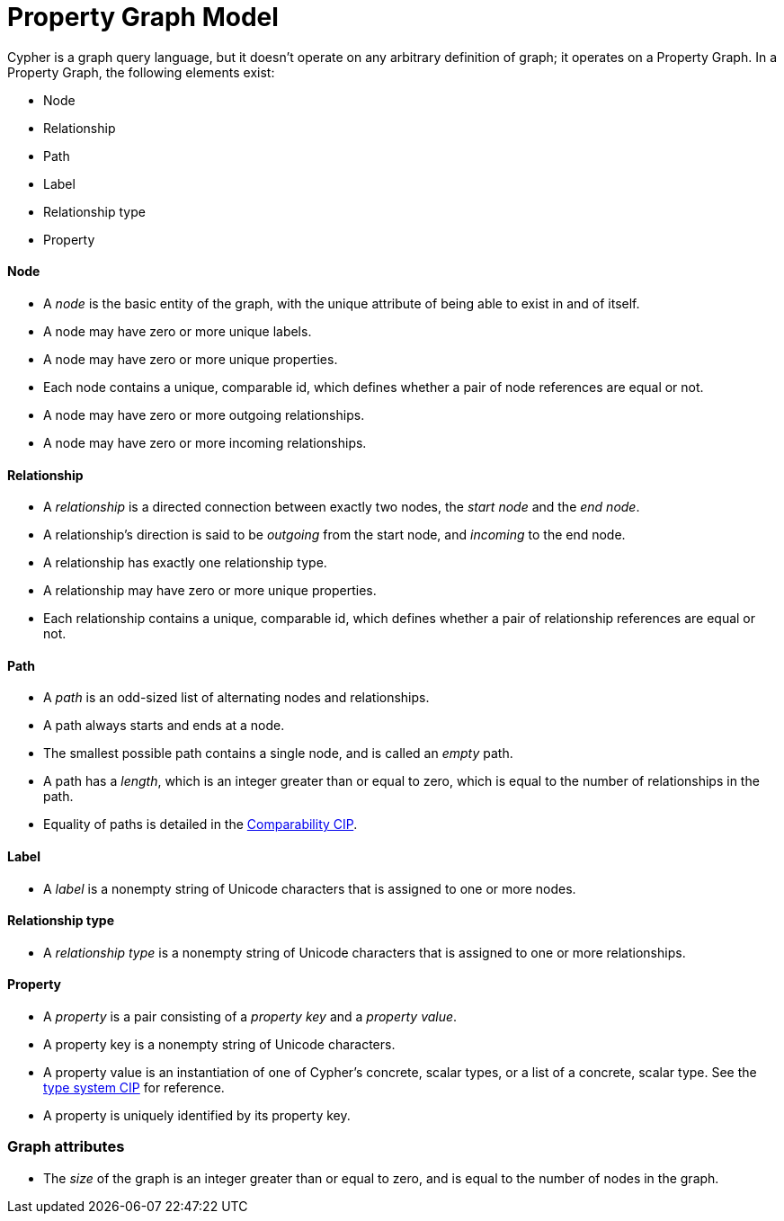 = Property Graph Model
ifdef::env-github,env-browser[:outfilesuffix: .adoc]

Cypher is a graph query language, but it doesn't operate on any arbitrary definition of graph; it operates on a Property Graph.
In a Property Graph, the following elements exist:

- Node
- Relationship
- Path
- Label
- Relationship type
- Property

==== Node

- A _node_ is the basic entity of the graph, with the unique attribute of being able to exist in and of itself.
- A node may have zero or more unique labels.
- A node may have zero or more unique properties.
- Each node contains a unique, comparable id, which defines whether a pair of node references are equal or not.
- A node may have zero or more outgoing relationships.
- A node may have zero or more incoming relationships.

==== Relationship

- A _relationship_ is a directed connection between exactly two nodes, the _start node_ and the _end node_.
- A relationship's direction is said to be _outgoing_ from the start node, and _incoming_ to the end node.
- A relationship has exactly one relationship type.
- A relationship may have zero or more unique properties.
- Each relationship contains a unique, comparable id, which defines whether a pair of relationship references are equal or not.

==== Path

- A _path_ is an odd-sized list of alternating nodes and relationships.
- A path always starts and ends at a node.
- The smallest possible path contains a single node, and is called an _empty_ path.
- A path has a _length_, which is an integer greater than or equal to zero, which is equal to the number of relationships in the path.
- Equality of paths is detailed in the link:../cip/1.accepted/CIP2016-06-14-Define-comparability-and-equality-as-well-as-orderability-and-equivalence{outfilesuffix}#322-comparability[Comparability CIP].

==== Label

- A _label_ is a nonempty string of Unicode characters that is assigned to one or more nodes.

==== Relationship type

- A _relationship type_ is a nonempty string of Unicode characters that is assigned to one or more relationships.

==== Property

- A _property_ is a pair consisting of a _property key_ and a _property value_.
- A property key is a nonempty string of Unicode characters.
- A property value is an instantiation of one of Cypher's concrete, scalar types, or a list of a concrete, scalar type.
  See the link:../cip/1.accepted/CIP2015-09-16-public-type-system-type-annotation{outfilesuffix}#types-and-type-literal-syntax[type system CIP] for reference.
- A property is uniquely identified by its property key.

=== Graph attributes

- The _size_ of the graph is an integer greater than or equal to zero, and is equal to the number of nodes in the graph.
